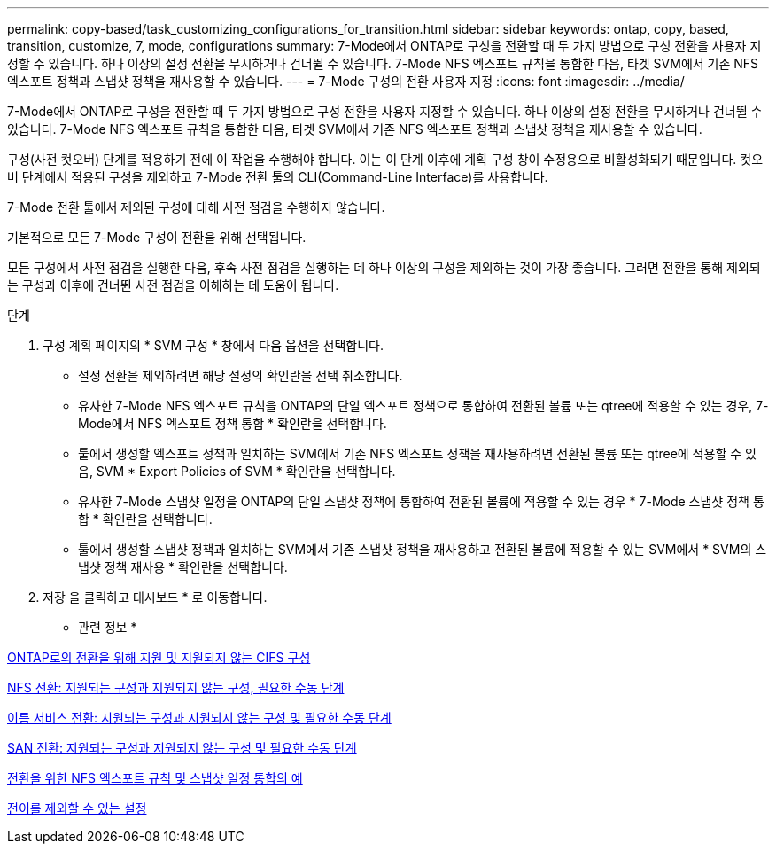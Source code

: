 ---
permalink: copy-based/task_customizing_configurations_for_transition.html 
sidebar: sidebar 
keywords: ontap, copy, based, transition, customize, 7, mode, configurations 
summary: 7-Mode에서 ONTAP로 구성을 전환할 때 두 가지 방법으로 구성 전환을 사용자 지정할 수 있습니다. 하나 이상의 설정 전환을 무시하거나 건너뛸 수 있습니다. 7-Mode NFS 엑스포트 규칙을 통합한 다음, 타겟 SVM에서 기존 NFS 엑스포트 정책과 스냅샷 정책을 재사용할 수 있습니다. 
---
= 7-Mode 구성의 전환 사용자 지정
:icons: font
:imagesdir: ../media/


[role="lead"]
7-Mode에서 ONTAP로 구성을 전환할 때 두 가지 방법으로 구성 전환을 사용자 지정할 수 있습니다. 하나 이상의 설정 전환을 무시하거나 건너뛸 수 있습니다. 7-Mode NFS 엑스포트 규칙을 통합한 다음, 타겟 SVM에서 기존 NFS 엑스포트 정책과 스냅샷 정책을 재사용할 수 있습니다.

구성(사전 컷오버) 단계를 적용하기 전에 이 작업을 수행해야 합니다. 이는 이 단계 이후에 계획 구성 창이 수정용으로 비활성화되기 때문입니다. 컷오버 단계에서 적용된 구성을 제외하고 7-Mode 전환 툴의 CLI(Command-Line Interface)를 사용합니다.

7-Mode 전환 툴에서 제외된 구성에 대해 사전 점검을 수행하지 않습니다.

기본적으로 모든 7-Mode 구성이 전환을 위해 선택됩니다.

모든 구성에서 사전 점검을 실행한 다음, 후속 사전 점검을 실행하는 데 하나 이상의 구성을 제외하는 것이 가장 좋습니다. 그러면 전환을 통해 제외되는 구성과 이후에 건너뛴 사전 점검을 이해하는 데 도움이 됩니다.

.단계
. 구성 계획 페이지의 * SVM 구성 * 창에서 다음 옵션을 선택합니다.
+
** 설정 전환을 제외하려면 해당 설정의 확인란을 선택 취소합니다.
** 유사한 7-Mode NFS 엑스포트 규칙을 ONTAP의 단일 엑스포트 정책으로 통합하여 전환된 볼륨 또는 qtree에 적용할 수 있는 경우, 7-Mode에서 NFS 엑스포트 정책 통합 * 확인란을 선택합니다.
** 툴에서 생성할 엑스포트 정책과 일치하는 SVM에서 기존 NFS 엑스포트 정책을 재사용하려면 전환된 볼륨 또는 qtree에 적용할 수 있음, SVM * Export Policies of SVM * 확인란을 선택합니다.
** 유사한 7-Mode 스냅샷 일정을 ONTAP의 단일 스냅샷 정책에 통합하여 전환된 볼륨에 적용할 수 있는 경우 * 7-Mode 스냅샷 정책 통합 * 확인란을 선택합니다.
** 툴에서 생성할 스냅샷 정책과 일치하는 SVM에서 기존 스냅샷 정책을 재사용하고 전환된 볼륨에 적용할 수 있는 SVM에서 * SVM의 스냅샷 정책 재사용 * 확인란을 선택합니다.


. 저장 을 클릭하고 대시보드 * 로 이동합니다.


* 관련 정보 *

xref:concept_cifs_configurations_supported_unsupported_or_requiring_manual_steps_for_transition.adoc[ONTAP로의 전환을 위해 지원 및 지원되지 않는 CIFS 구성]

xref:concept_nfs_configurations_supported_unsupported_or_requiring_manual_steps_for_transition.adoc[NFS 전환: 지원되는 구성과 지원되지 않는 구성, 필요한 수동 단계]

xref:concept_supported_and_unsupported_name_services_configurations.adoc[이름 서비스 전환: 지원되는 구성과 지원되지 않는 구성 및 필요한 수동 단계]

xref:concept_san_transition_supported_and_unsupported_configurations_and_required_manual_steps.adoc[SAN 전환: 지원되는 구성과 지원되지 않는 구성 및 필요한 수동 단계]

xref:reference_example_consolidating_nfs_export_rules_for_transition.adoc[전환을 위한 NFS 엑스포트 규칙 및 스냅샷 일정 통합의 예]

xref:reference_configurations_that_can_be_excluded.adoc[전이를 제외할 수 있는 설정]
